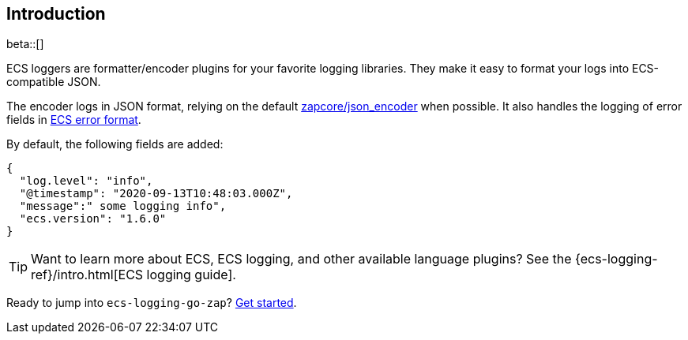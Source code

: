 [[intro]]
== Introduction

beta::[]

ECS loggers are formatter/encoder plugins for your favorite logging libraries.
They make it easy to format your logs into ECS-compatible JSON.

The encoder logs in JSON format, relying on the default
https://github.com/uber-go/zap/blob/master/zapcore/json_encoder.go[zapcore/json_encoder] when possible.
It also handles the logging of error fields in
https://www.elastic.co/guide/en/ecs/current/ecs-error.html[ECS error format].

By default, the following fields are added:

[source,json]
----
{
  "log.level": "info",
  "@timestamp": "2020-09-13T10:48:03.000Z",
  "message":" some logging info",
  "ecs.version": "1.6.0"
}
----

TIP: Want to learn more about ECS, ECS logging, and other available language plugins?
See the {ecs-logging-ref}/intro.html[ECS logging guide].

Ready to jump into `ecs-logging-go-zap`? <<setup,Get started>>.
